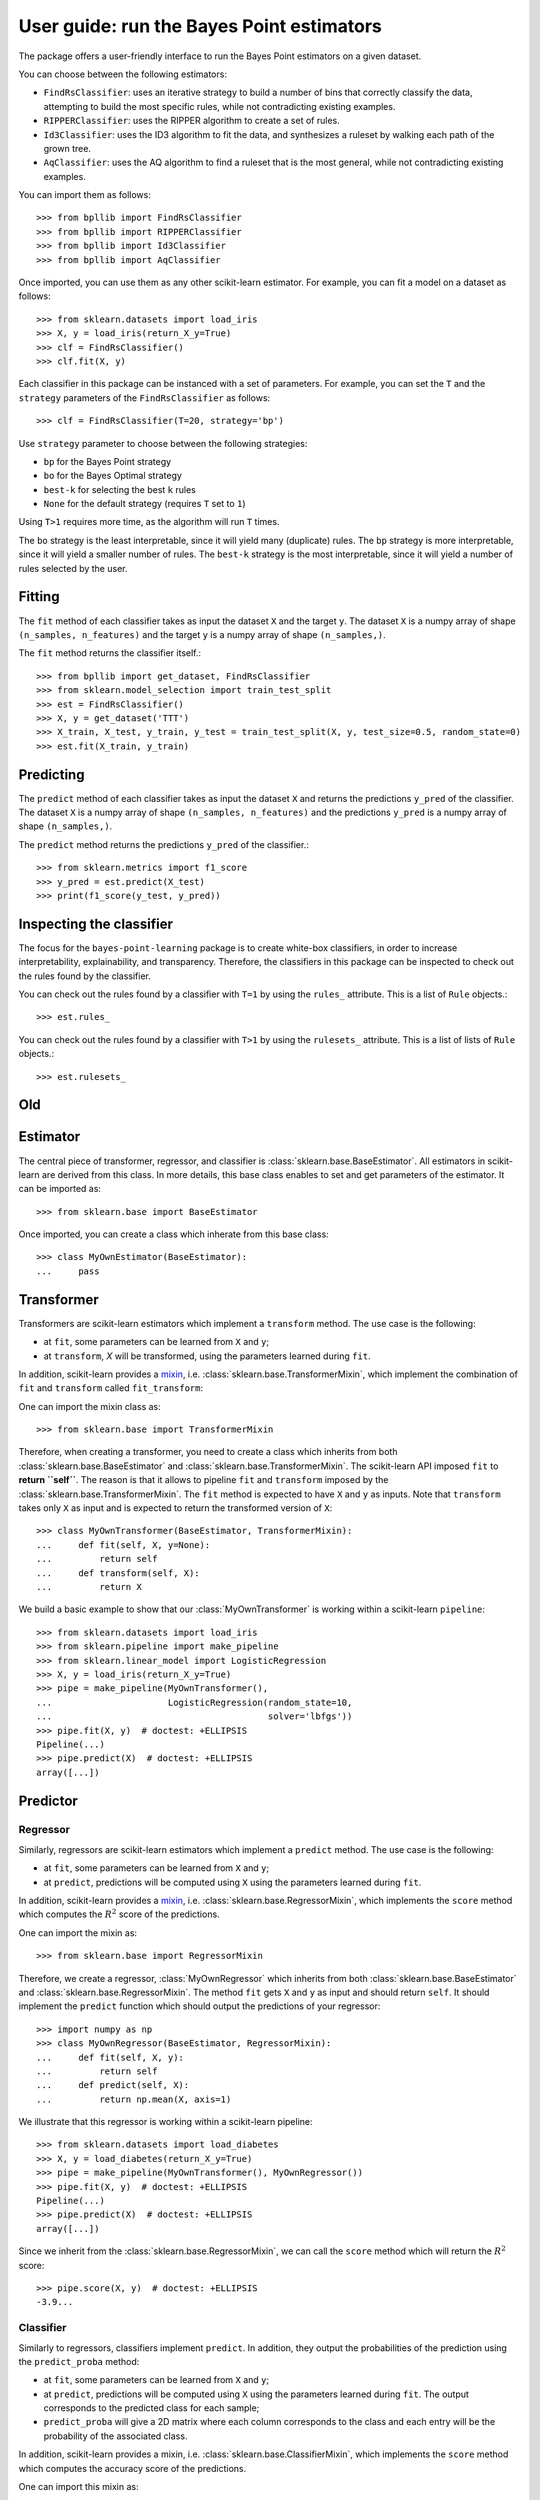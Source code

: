 .. title:: User guide : contents

.. _user_guide:

==================================================
User guide: run the Bayes Point estimators
==================================================

The package offers a user-friendly interface to run the Bayes Point estimators on a given dataset.

You can choose between the following estimators:

* ``FindRsClassifier``: uses an iterative strategy to build a number of bins that correctly classify the data, attempting to build the most specific rules, while not contradicting existing examples.
* ``RIPPERClassifier``: uses the RIPPER algorithm to create a set of rules.
* ``Id3Classifier``: uses the ID3 algorithm to fit the data, and synthesizes a ruleset by walking each path of the grown tree.
* ``AqClassifier``: uses the AQ algorithm to find a ruleset that is the most general, while not contradicting existing examples.

You can import them as follows::

    >>> from bpllib import FindRsClassifier
    >>> from bpllib import RIPPERClassifier
    >>> from bpllib import Id3Classifier
    >>> from bpllib import AqClassifier

Once imported, you can use them as any other scikit-learn estimator. For example, you can fit a model on a dataset as follows::

    >>> from sklearn.datasets import load_iris
    >>> X, y = load_iris(return_X_y=True)
    >>> clf = FindRsClassifier()
    >>> clf.fit(X, y)


Each classifier in this package can be instanced with a set of parameters.
For example, you can set the ``T`` and the ``strategy`` parameters of the ``FindRsClassifier`` as follows::

    >>> clf = FindRsClassifier(T=20, strategy='bp')

Use ``strategy`` parameter to choose between the following strategies:

* ``bp`` for the Bayes Point strategy
* ``bo`` for the Bayes Optimal strategy
* ``best-k`` for selecting the best ``k`` rules
* ``None`` for the default strategy (requires ``T`` set to ``1``)

Using ``T>1`` requires more time, as the algorithm will run ``T`` times.

The ``bo`` strategy is the least interpretable, since it will yield many (duplicate) rules.
The ``bp`` strategy is more interpretable, since it will yield a smaller number of rules.
The ``best-k`` strategy is the most interpretable, since it will yield a number of rules selected by the user.

Fitting
--------

The ``fit`` method of each classifier takes as input the dataset ``X`` and the target ``y``. The dataset ``X`` is a numpy array of shape ``(n_samples, n_features)`` and the target ``y`` is a numpy array of shape ``(n_samples,)``.

The ``fit`` method returns the classifier itself.::

    >>> from bpllib import get_dataset, FindRsClassifier
    >>> from sklearn.model_selection import train_test_split
    >>> est = FindRsClassifier()
    >>> X, y = get_dataset('TTT')
    >>> X_train, X_test, y_train, y_test = train_test_split(X, y, test_size=0.5, random_state=0)
    >>> est.fit(X_train, y_train)

Predicting
----------

The ``predict`` method of each classifier takes as input the dataset ``X`` and returns the predictions ``y_pred`` of the classifier. The dataset ``X`` is a numpy array of shape ``(n_samples, n_features)`` and the predictions ``y_pred`` is a numpy array of shape ``(n_samples,)``.

The ``predict`` method returns the predictions ``y_pred`` of the classifier.::

    >>> from sklearn.metrics import f1_score
    >>> y_pred = est.predict(X_test)
    >>> print(f1_score(y_test, y_pred))

Inspecting the classifier
---------

The focus for the ``bayes-point-learning`` package is to create white-box classifiers, in order to increase interpretability, explainability, and transparency. Therefore, the classifiers in this package can be inspected to check out the rules found by the classifier.

You can check out the rules found by a classifier with ``T=1`` by using the ``rules_`` attribute. This is a list of ``Rule`` objects.::

    >>> est.rules_

You can check out the rules found by a classifier with ``T>1`` by using the ``rulesets_`` attribute. This is a list of lists of ``Rule`` objects.::

    >>> est.rulesets_


Old
--------

Estimator
---------

The central piece of transformer, regressor, and classifier is
:class:`sklearn.base.BaseEstimator`. All estimators in scikit-learn are derived
from this class. In more details, this base class enables to set and get
parameters of the estimator. It can be imported as::

    >>> from sklearn.base import BaseEstimator

Once imported, you can create a class which inherate from this base class::

    >>> class MyOwnEstimator(BaseEstimator):
    ...     pass

Transformer
-----------

Transformers are scikit-learn estimators which implement a ``transform`` method.
The use case is the following:

* at ``fit``, some parameters can be learned from ``X`` and ``y``;
* at ``transform``, `X` will be transformed, using the parameters learned
  during ``fit``.

.. _mixin: https://en.wikipedia.org/wiki/Mixin

In addition, scikit-learn provides a
mixin_, i.e. :class:`sklearn.base.TransformerMixin`, which
implement the combination of ``fit`` and ``transform`` called ``fit_transform``::

One can import the mixin class as::

    >>> from sklearn.base import TransformerMixin

Therefore, when creating a transformer, you need to create a class which
inherits from both :class:`sklearn.base.BaseEstimator` and
:class:`sklearn.base.TransformerMixin`. The scikit-learn API imposed ``fit`` to
**return ``self``**. The reason is that it allows to pipeline ``fit`` and
``transform`` imposed by the :class:`sklearn.base.TransformerMixin`. The
``fit`` method is expected to have ``X`` and ``y`` as inputs. Note that
``transform`` takes only ``X`` as input and is expected to return the
transformed version of ``X``::

    >>> class MyOwnTransformer(BaseEstimator, TransformerMixin):
    ...     def fit(self, X, y=None):
    ...         return self
    ...     def transform(self, X):
    ...         return X

We build a basic example to show that our :class:`MyOwnTransformer` is working
within a scikit-learn ``pipeline``::

    >>> from sklearn.datasets import load_iris
    >>> from sklearn.pipeline import make_pipeline
    >>> from sklearn.linear_model import LogisticRegression
    >>> X, y = load_iris(return_X_y=True)
    >>> pipe = make_pipeline(MyOwnTransformer(),
    ...                      LogisticRegression(random_state=10,
    ...                                         solver='lbfgs'))
    >>> pipe.fit(X, y)  # doctest: +ELLIPSIS
    Pipeline(...)
    >>> pipe.predict(X)  # doctest: +ELLIPSIS
    array([...])

Predictor
---------

Regressor
~~~~~~~~~

Similarly, regressors are scikit-learn estimators which implement a ``predict``
method. The use case is the following:

* at ``fit``, some parameters can be learned from ``X`` and ``y``;
* at ``predict``, predictions will be computed using ``X`` using the parameters
  learned during ``fit``.

In addition, scikit-learn provides a mixin_, i.e.
:class:`sklearn.base.RegressorMixin`, which implements the ``score`` method
which computes the :math:`R^2` score of the predictions.

One can import the mixin as::

    >>> from sklearn.base import RegressorMixin

Therefore, we create a regressor, :class:`MyOwnRegressor` which inherits from
both :class:`sklearn.base.BaseEstimator` and
:class:`sklearn.base.RegressorMixin`. The method ``fit`` gets ``X`` and ``y``
as input and should return ``self``. It should implement the ``predict``
function which should output the predictions of your regressor::

    >>> import numpy as np
    >>> class MyOwnRegressor(BaseEstimator, RegressorMixin):
    ...     def fit(self, X, y):
    ...         return self
    ...     def predict(self, X):
    ...         return np.mean(X, axis=1)

We illustrate that this regressor is working within a scikit-learn pipeline::

    >>> from sklearn.datasets import load_diabetes
    >>> X, y = load_diabetes(return_X_y=True)
    >>> pipe = make_pipeline(MyOwnTransformer(), MyOwnRegressor())
    >>> pipe.fit(X, y)  # doctest: +ELLIPSIS
    Pipeline(...)
    >>> pipe.predict(X)  # doctest: +ELLIPSIS
    array([...])

Since we inherit from the :class:`sklearn.base.RegressorMixin`, we can call
the ``score`` method which will return the :math:`R^2` score::

    >>> pipe.score(X, y)  # doctest: +ELLIPSIS
    -3.9...

Classifier
~~~~~~~~~~

Similarly to regressors, classifiers implement ``predict``. In addition, they
output the probabilities of the prediction using the ``predict_proba`` method:

* at ``fit``, some parameters can be learned from ``X`` and ``y``;
* at ``predict``, predictions will be computed using ``X`` using the parameters
  learned during ``fit``. The output corresponds to the predicted class for each sample;
* ``predict_proba`` will give a 2D matrix where each column corresponds to the
  class and each entry will be the probability of the associated class.

In addition, scikit-learn provides a mixin, i.e.
:class:`sklearn.base.ClassifierMixin`, which implements the ``score`` method
which computes the accuracy score of the predictions.

One can import this mixin as::

    >>> from sklearn.base import ClassifierMixin

Therefore, we create a classifier, :class:`MyOwnClassifier` which inherits
from both :class:`slearn.base.BaseEstimator` and
:class:`sklearn.base.ClassifierMixin`. The method ``fit`` gets ``X`` and ``y``
as input and should return ``self``. It should implement the ``predict``
function which should output the class inferred by the classifier.
``predict_proba`` will output some probabilities instead::

    >>> class MyOwnClassifier(BaseEstimator, ClassifierMixin):
    ...     def fit(self, X, y):
    ...         self.classes_ = np.unique(y)
    ...         return self
    ...     def predict(self, X):
    ...         return np.random.randint(0, self.classes_.size,
    ...                                  size=X.shape[0])
    ...     def predict_proba(self, X):
    ...         pred = np.random.rand(X.shape[0], self.classes_.size)
    ...         return pred / np.sum(pred, axis=1)[:, np.newaxis]

We illustrate that this regressor is working within a scikit-learn pipeline::

    >>> X, y = load_iris(return_X_y=True)
    >>> pipe = make_pipeline(MyOwnTransformer(), MyOwnClassifier())
    >>> pipe.fit(X, y)  # doctest: +ELLIPSIS
    Pipeline(...)

Then, you can call ``predict`` and ``predict_proba``::

    >>> pipe.predict(X)  # doctest: +ELLIPSIS
    array([...])
    >>> pipe.predict_proba(X)  # doctest: +ELLIPSIS
    array([...])

Since our classifier inherits from :class:`sklearn.base.ClassifierMixin`, we
can compute the accuracy by calling the ``score`` method::

    >>> pipe.score(X, y)  # doctest: +ELLIPSIS
    0...

